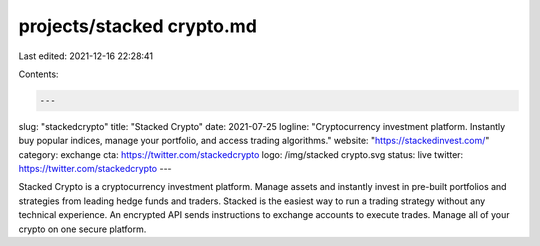 projects/stacked crypto.md
==========================

Last edited: 2021-12-16 22:28:41

Contents:

.. code-block:: md

    ---
slug: "stackedcrypto"
title: "Stacked Crypto"
date: 2021-07-25
logline: "Cryptocurrency investment platform. Instantly buy popular indices, manage your portfolio, and access trading algorithms."
website: "https://stackedinvest.com/"
category: exchange
cta: https://twitter.com/stackedcrypto
logo: /img/stacked crypto.svg
status: live
twitter: https://twitter.com/stackedcrypto
---

Stacked Crypto is a cryptocurrency investment platform. Manage assets and instantly invest in pre-built portfolios and strategies from leading hedge funds and traders. Stacked is the easiest way to run a trading strategy without any technical experience. An encrypted API sends instructions to exchange accounts to execute trades. Manage all of your crypto on one secure platform.


